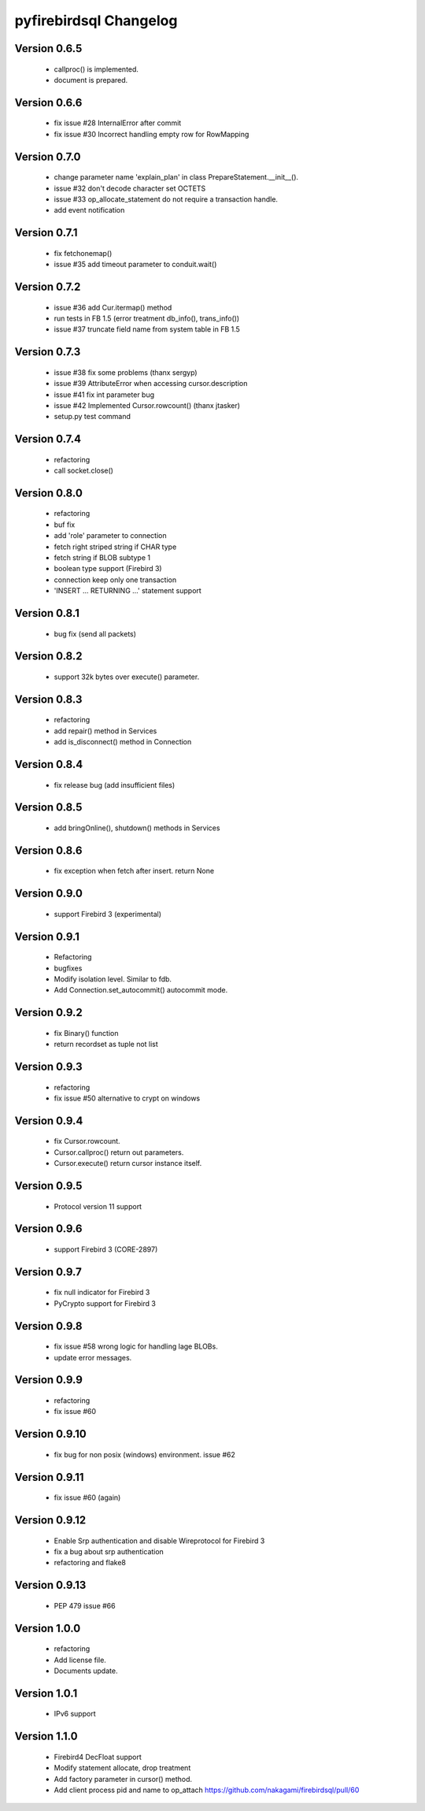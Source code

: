 #######################
pyfirebirdsql Changelog
#######################

Version 0.6.5
=============

   - callproc() is implemented.
   - document is prepared.

Version 0.6.6
=============

   - fix issue #28 InternalError after commit
   - fix issue #30 Incorrect handling empty row for RowMapping

Version 0.7.0
=============

   - change parameter name 'explain_plan' in class PrepareStatement.__init__().
   - issue #32 don't decode character set OCTETS
   - issue #33 op_allocate_statement do not require a transaction handle.
   - add event notification

Version 0.7.1
=============

   - fix fetchonemap()
   - issue #35 add timeout parameter to conduit.wait()

Version 0.7.2
=============

   - issue #36 add Cur.itermap() method
   - run tests in FB 1.5 (error treatment db_info(), trans_info())
   - issue #37 truncate field name from system table in FB 1.5

Version 0.7.3
=============

   - issue #38 fix some problems (thanx sergyp)
   - issue #39 AttributeError when accessing cursor.description
   - issue #41 fix int parameter bug
   - issue #42 Implemented Cursor.rowcount() (thanx jtasker)
   - setup.py test command

Version 0.7.4
=============

   - refactoring
   - call socket.close()

Version 0.8.0
=============

   - refactoring
   - buf fix
   - add 'role' parameter to connection 
   - fetch right striped string if CHAR type 
   - fetch string if BLOB subtype 1
   - boolean type support (Firebird 3)
   - connection keep only one transaction
   - 'INSERT ... RETURNING ...' statement support

Version 0.8.1
=============

   - bug fix (send all packets)

Version 0.8.2
=============

   - support 32k bytes over execute() parameter.

Version 0.8.3
=============

   - refactoring
   - add repair() method in Services
   - add is_disconnect() method in Connection

Version 0.8.4
=============

   - fix release bug (add insufficient files)

Version 0.8.5
=============

   - add bringOnline(), shutdown() methods in Services

Version 0.8.6
=============

   - fix exception when fetch after insert. return None

Version 0.9.0
=============

   - support Firebird 3 (experimental)

Version 0.9.1
=============

   - Refactoring
   - bugfixes
   - Modify isolation level. Similar to fdb.
   - Add Connection.set_autocommit() autocommit mode.

Version 0.9.2
=============

   - fix Binary() function
   - return recordset as tuple not list

Version 0.9.3
=============

   - refactoring
   - fix issue #50 alternative to crypt on windows

Version 0.9.4
=============

   - fix Cursor.rowcount.
   - Cursor.callproc() return out parameters.
   - Cursor.execute() return cursor instance itself.

Version 0.9.5
=============

   - Protocol version 11 support

Version 0.9.6
=============

   - support Firebird 3 (CORE-2897)

Version 0.9.7
=============

   - fix null indicator for Firebird 3
   - PyCrypto support for Firebird 3

Version 0.9.8
=============

   - fix issue #58 wrong logic for handling lage BLOBs.
   - update error messages.

Version 0.9.9
=============

   - refactoring
   - fix issue #60

Version 0.9.10
==============

   - fix bug for non posix (windows) environment. issue #62

Version 0.9.11
==============

   - fix issue #60 (again)

Version 0.9.12
==============

   - Enable Srp authentication and disable Wireprotocol for Firebird 3
   - fix a bug about srp authentication
   - refactoring and flake8

Version 0.9.13
==============

   - PEP 479 issue #66

Version 1.0.0
==============

   - refactoring
   - Add license file.
   - Documents update.

Version 1.0.1
==============

   - IPv6 support

Version 1.1.0
==============

   - Firebird4 DecFloat support
   - Modify statement allocate, drop treatment
   - Add factory parameter in cursor() method.
   - Add client process pid and name to op_attach https://github.com/nakagami/firebirdsql/pull/60

